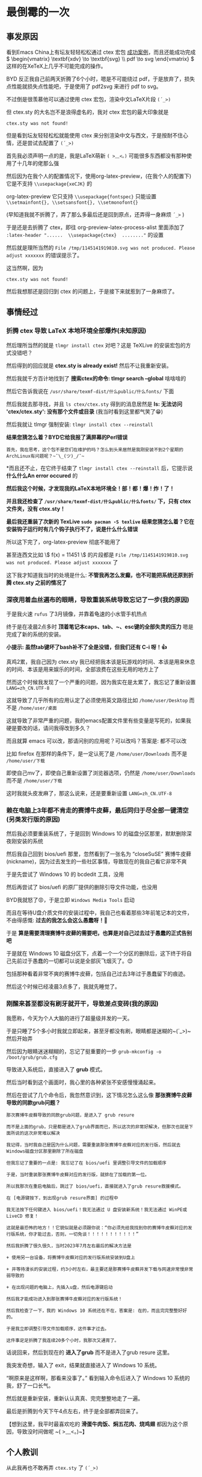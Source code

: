 * 最倒霉的一次

** 事发原因

看到Emacs China上有坛友轻轻松松通过 ctex 宏包 [[https://emacs-china.org/t/emacs-org-mode-inline-latex/27450/11][成功案例]]，而且还能成功完成 \( \begin{vmatrix} \textbf{xdv} \to \textbf{svg} \\ pdf \to svg  \end{vmatrix} \) 这样的在XeTeX上几乎不可能完成的操作。

BYD 反正我自己前两天折腾了6个小时，嗯是不可能绕过 pdf，于是放弃了，损失点性能就损失点性能吧，于是使用了 pdf2svg 来进行 pdf to svg。

不过倒是很羡慕他可以通过使用 ctex 宏包，渲染中文LaTeX片段 ~(´_>)~

但 ctex.sty 的大名岂不是浪得虚名的，我对 ctex 宏包的最大印象就是

#+begin_example
ctex.sty was not found!
#+end_example

但是看到坛友轻轻松松就能使用 ctex 来分别渲染中文与西文，于是按耐不住心情，还是尝试去配置了 ~(´_>)~

首先我必须声明一点的是，我是LaTeX萌新 ~( >﹏<。)~ 可能很多东西都没有那种使用了十几年的佬那么强

然后因为在我个人的配置情况下，使用org-latex-preview，(在我个人的配置下)它是不支持 ~\\usepackage{xeCJK}~ 的

org-latex-preview 它只支持 ~\\usepackage{fontspec}~ 只能设置 ~\\setmainfont{}, \\setsansfont{}, \\setmonofont{}~

(早知道我就不折腾了，弄了那么多最后还是回到原点，还弄得一身麻烦 ~´_>~ )

于是还是去折腾了 ctex，即往 org-preview-latex-process-alist 里面添加了 ~:latex-header "......  \\usepackage{ctex}  ........"~ 的设置

然后就是理所当然的 ~File /tmp/1145141919810.svg was not produced. Please adjust xxxxxxx~ 的错误提示了。

这当然啊，因为

#+begin_example
ctex.sty was not found!
#+end_example

然后我想那还是回归到 ctex 的问题上，于是接下来就惹到了一身麻烦了。

** 事情经过

*** 折腾 ctex 导致 LaTeX 本地环境全部爆炸(未知原因)

然后理所当然的就是 ~tlmgr install ctex~ 对吧？这是 TeXLive 的安装宏包的方式没错吧？

然后得到的回应就是 *ctex.sty is already exist!* 然后不让我重新安装。

然后我就千方百计地找到了 *搜索ctex的命令: tlmgr search --global* 啥啥啥的

然后它告诉我说在 ~/usr/share/texmf-dist/什么public/什么fonts/~ 下面

然后我就去那寻找，并且 ~ls ctex/ctex.sty~ 得到的消息居然是 *ls: 无法访问 'ctex/ctex.sty': 没有那个文件或目录* (我当时看到这里都气笑了😁)

然后我就让 tlmgr 强制安装: ~tlmgr install ctex --reinstall~

*结果您猜怎么着？BYD它给我报了满屏幕的Perl错误*

#+begin_example
首先，我在思考，这个包不是您们在维护的吗？怎么到头来居然是我刚安装不到2个星期的ArchLinux有问题呢？~¯\_(ツ)_/¯~
#+end_example

*而且还不止，在它终于结束了 ~tlmgr install ctex --reinstall~ 后，它提示说 *什么什么An error occured* 的

*然后我这个时候，才发现我的LaTeX本地环境全！部！都！爆！炸！了！*

*并且我还检查了 ~/usr/share/texmf-dist/什么public/什么fonts/~ 下，只有 ctex 文件夹，没有 ctex.sty！*

*最后我还重装了次新的 TexLive ~sudo pacman -S texlive~ 结果您猜怎么着？它在安装钩子运行时有几个钩子执行不了，说是什么什么错误*

所以这下完了，org-latex-preview 彻底不能用了

甚至连西文比如 \\( f(x) = 11451 \\) 的片段都是 ~File /tmp/1145141919810.svg was not produced. Please adjust xxxxxxx~ 了

这下我才知道我当时的处境是什么: *不管我再怎么发癫，也不可能把系统还原到折腾 ctex.sty 之前的情况了*


*** 深夜用着血丝遍布的眼睛，导致重装系统导致忘记了一步(我的原因)

于是我火速 ~rufus~ 了3月镜像，并靠着龟速的小水管手机热点

终于是在凌晨2点多时 *顶着笔记本caps、tab、~、esc键的全部失灵的压力* 嗯是完成了新的系统的安装。

*小提示: 虽然tab键坏了bash补不了全是没错，但我们还有 C-i 呀！👍*

真鸡2累，我自己因为 ctex.sty 我已经把我本该是玩游戏的时间、本该是用来休息的时间、本该是用来娱乐的时间，全部浪费在这些无用的地方上了

然而这个时候我发现了一个严重的问题，因为我实在是太累了，我忘记了重新设置 ~LANG=zh_CN.UTF-8~

这就导致了几乎所有的应用认定了必须使用英文路径比如 ~/home/user/Desktop~ 而不是 ~/home/user/桌面~

这就导致了非常严重的问题，我的emacs配置文件里有些变量是写死的，如果我硬是要改的话，请问我得改到多久？

而且就算 emacs 可以改，那请问别的应用呢？可以改吗？答案是: 都不可以改

比如 firefox 在那样的条件下，是一定认死了是 ~/home/user/Downloads~ 而不是 ~/home/user/下载~

即使自己mv了，即使自己重新设置了浏览器选项，仍然是 ~/home/user/Downloads~ 而不是 ~/home/user/下载~

这时我就头皮发麻了，那这么说来，还是要重新设置 ~LANG=zh_CN.UTF-8~

*** 赖在电脑上3年都不肯走的赛博牛皮藓，最后同归于尽全部一键清空(另类发行版的原因)

然后我必须要重装系统了，于是回到 Windows 10 的磁盘分区那里，默默删除深夜刚安装的系统

然后我自己回到 bios/uefi 那里，忽然看到了一张名为 “closeSuSE” 赛博牛皮藓(nickname)，因为过去发生的一些社区事情，导致现在的我自己看它非常不爽

于是先尝试了 Windows 10 的 bcdedit 工具，没用

然后再尝试了 bios/uefi 的原厂提供的删除引导文件功能，也没用

BYD我就怒了😡，于是立即 ~Windows Media Tools~ 启动

而且在等待U盘介质文件的安装过程中，我自己也看着那些3年前笔记本的文件，不由得感慨: *过去的我怎么会这么愚蠢呀！🌿*

于是 *算是需要清理赛博牛皮藓的需要吧，也算是对自己过去过于愚蠢的正式告别吧*

于是就在 Windows 10 磁盘分区下，点着一个一个分区的删除后，这下终于将自己先前过于愚蠢的一切都可以说是全部灰飞烟灭了。😊

包括那种看着非常不爽的赛博牛皮藓，包括自己过去3年过于愚蠢留下的痕迹。

然后这个时候已经凌晨3点多了，我就先睡觉了。


*** 刚醒来甚至都没有刷牙就开干，导致差点变砖(我的原因)

我愿称，今天为个人大脑的进行了超量级并发的一天。

于是只睡了5个多小时我就立即起来，甚至牙都没有刷，眼睛都是迷糊的~(´_>)~ 然后开始弄

然后因为眼睛迷迷糊糊的，忘记了挺重要的一步 ~grub-mkconfig -o /boot/grub/grub.cfg~

导致进入系统后，直接进入了 *grub* 模式。

然后当时看到这个画面时，我心里的各种紧张不安感慢慢涌起来。

然后在尝试了几个命令后，我忽然意识到，这下情况怎么这么像 *那张赛博牛皮藓导致的同款grub问题？*

#+begin_src
那次赛博牛皮藓导致的同款grub问题，是进入了 grub resure

而不是上面的grub，只是都是进入了grub界面而已，所以这次的非常好解决，但那次也就是下面所说的这次非常难以解决

我记得，当时我自己是因为什么问题，需要重装那张赛博牛皮藓对应的发行版，然后就去Windows磁盘分区那里删除了所在磁盘

但我忘记了重要的一点是: 我忘记了在 bios/uefi 里调整引导文件的加载顺序

于是，当时重装那张赛博牛皮藓对应的发行版，就排在了加载的第一位。

所以我那次在重启电脑后，跳过了 bios/uefi，直接就进入了grub resure救援模式。

在 [电源键按下，到出现grub resure界面] 的过程中

我无法按下任何键进入 bios/uefi！我无法通过 U 盘安装新系统！我无法通过 WinPE或LiveCD 修复！

这就是最恐怖的地方！！它貌似就是必须跟你说：“你必须先给我找到你的赛博牛皮藓对应的发行版系统，你才能过去，否则，一切免谈！！！！！！！！！！！”

然后我折腾了很久很久，当时2023年7月左右最后的解决方法是

+ 使用另一台设备，将赛博牛皮藓对应的发行版系统安装到U盘上

+ 并等待漫长的安装过程，约3小时左右，最主要还是那赛博牛皮藓并发下载与网速非常慢非常弱导致的

+ 在出现问题的电脑上，先插入u盘，然后电源键启动

然后我才能成功进入到那张赛博牛皮藓对应的发行版系统！

然后我检查了一下，我的 Windows 10 系统还在不在，答案是: 在的，而且完完整整好好的。

于是我立即调整引导文件加载顺序，这件事才过去。

这件事足足折腾了我连续20多个小时，我那次又通宵了。
#+end_src

话说回来，然后到现在的 *进入了grub* 而不是进入了grub resure 这里。

我突发奇想，输入了 exit，结果就直接进入了 Windows 10 系统。

“啊原来是这样啊，那看来没事了。” 看到输入命令后进入了 Windows 10 系统的我，舒了一口长气。

然后就是重新安装，重新认认真真、完完整整地走了一遍。

最后是折腾到今天下午4点左右，终于是全部都弄回来了。

【想到这里，我平时最喜欢吃的 *滑蛋牛肉饭、焖五花肉、烧鸡翅* 都因为这个原因，导致没时间做呢 ~( >﹏<。)~】

** 个人教训

从此我再也不敢再弄 ~ctex.sty~ 了 ~(´_>)~

现在我自己最终还是回到了原点 ~\\usepackage{fontspec} 的 \\setmainfont{}, \\setsansfont{}, \\setmonofont{}~ 

现在我看着这些一切都运行得很好的程序，真的产生了一种：被外面的狂风暴雨击打得踉踉跄跄地回到家，洗了一次彻底的热水澡，然后窝在温暖的小窝喝着热水吃着东西，那样在慢慢恢复的感觉。~(´_>)~

